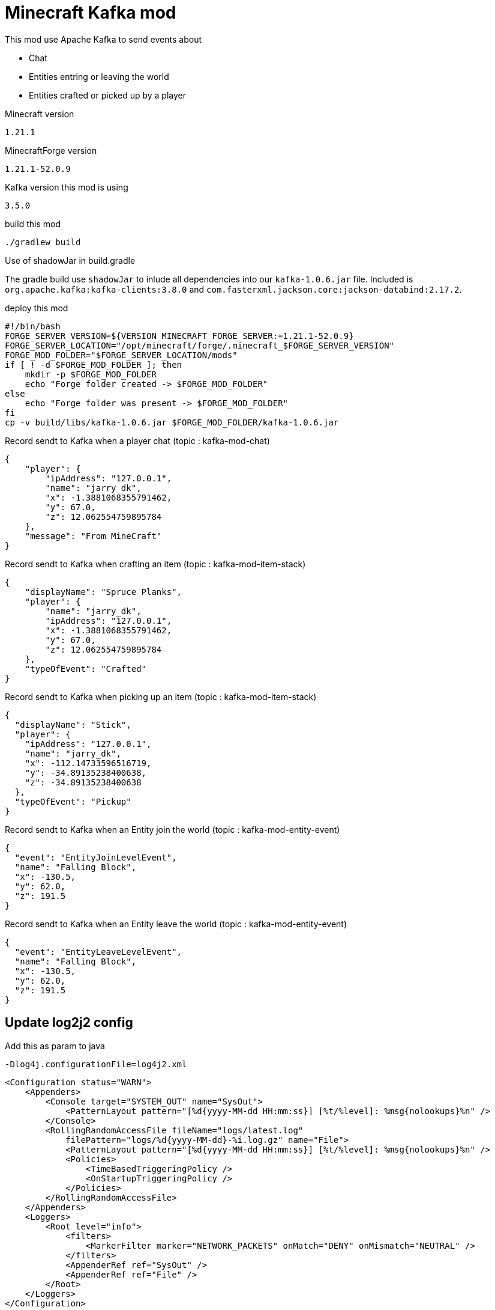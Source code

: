 = Minecraft Kafka mod

This mod use Apache Kafka to send events about

- Chat
- Entities entring or leaving the world
- Entities crafted or picked up by a player

.Minecraft version
----
1.21.1
----

.MinecraftForge version
----
1.21.1-52.0.9
----

.Kafka version this mod is using
----
3.5.0
----

.build this mod
[source,bash]
----
./gradlew build
----

.Use of shadowJar in build.gradle
The gradle build use `shadowJar` to inlude all dependencies into our `kafka-1.0.6.jar` file.
Included is `org.apache.kafka:kafka-clients:3.8.0` and `com.fasterxml.jackson.core:jackson-databind:2.17.2`.

.deploy this mod
[source,bash]
----
#!/bin/bash
FORGE_SERVER_VERSION=${VERSION_MINECRAFT_FORGE_SERVER:=1.21.1-52.0.9}
FORGE_SERVER_LOCATION="/opt/minecraft/forge/.minecraft_$FORGE_SERVER_VERSION"
FORGE_MOD_FOLDER="$FORGE_SERVER_LOCATION/mods"
if [ ! -d $FORGE_MOD_FOLDER ]; then
    mkdir -p $FORGE_MOD_FOLDER
    echo "Forge folder created -> $FORGE_MOD_FOLDER"
else
    echo "Forge folder was present -> $FORGE_MOD_FOLDER"
fi
cp -v build/libs/kafka-1.0.6.jar $FORGE_MOD_FOLDER/kafka-1.0.6.jar
----


.Record sendt to Kafka when a player chat (topic : kafka-mod-chat)
[source,json]
----
{
    "player": {
        "ipAddress": "127.0.0.1",
        "name": "jarry_dk",
        "x": -1.3881068355791462,
        "y": 67.0,
        "z": 12.062554759895784
    },
    "message": "From MineCraft"
}
----

.Record sendt to Kafka when crafting an item (topic : kafka-mod-item-stack)
[source,json]
----
{
    "displayName": "Spruce Planks",
    "player": {
        "name": "jarry_dk",
        "ipAddress": "127.0.0.1",
        "x": -1.3881068355791462,
        "y": 67.0,
        "z": 12.062554759895784
    },
    "typeOfEvent": "Crafted"
}
----

.Record sendt to Kafka when picking up an item (topic : kafka-mod-item-stack)

[source,json]
----
{
  "displayName": "Stick",
  "player": {
    "ipAddress": "127.0.0.1",
    "name": "jarry_dk",
    "x": -112.14733596516719,
    "y": -34.89135238400638,
    "z": -34.89135238400638
  },
  "typeOfEvent": "Pickup"
}
----

.Record sendt to Kafka when an Entity join the world (topic : kafka-mod-entity-event)

[source,json]
----
{
  "event": "EntityJoinLevelEvent",
  "name": "Falling Block",
  "x": -130.5,
  "y": 62.0,
  "z": 191.5
}

----

.Record sendt to Kafka when an Entity leave the world (topic : kafka-mod-entity-event)

[source,json]
----
{
  "event": "EntityLeaveLevelEvent",
  "name": "Falling Block",
  "x": -130.5,
  "y": 62.0,
  "z": 191.5
}
----

== Update log2j2 config

Add this as param to java
----
-Dlog4j.configurationFile=log4j2.xml
----

[source,xml]
----
<Configuration status="WARN">
    <Appenders>
        <Console target="SYSTEM_OUT" name="SysOut">
            <PatternLayout pattern="[%d{yyyy-MM-dd HH:mm:ss}] [%t/%level]: %msg{nolookups}%n" />
        </Console>
        <RollingRandomAccessFile fileName="logs/latest.log"
            filePattern="logs/%d{yyyy-MM-dd}-%i.log.gz" name="File">
            <PatternLayout pattern="[%d{yyyy-MM-dd HH:mm:ss}] [%t/%level]: %msg{nolookups}%n" />
            <Policies>
                <TimeBasedTriggeringPolicy />
                <OnStartupTriggeringPolicy />
            </Policies>
        </RollingRandomAccessFile>
    </Appenders>
    <Loggers>
        <Root level="info">
            <filters>
                <MarkerFilter marker="NETWORK_PACKETS" onMatch="DENY" onMismatch="NEUTRAL" />
            </filters>
            <AppenderRef ref="SysOut" />
            <AppenderRef ref="File" />
        </Root>
    </Loggers>
</Configuration>
----




== Source installation information for modders

The official https://github.com/MinecraftForge/MinecraftForge/tree/1.20.x/mdk[README.txt]